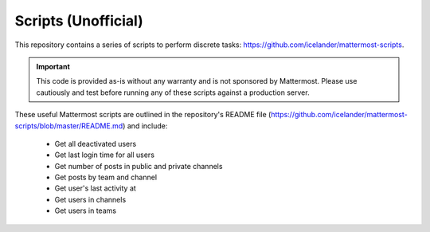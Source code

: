 Scripts (Unofficial)
====================

This repository contains a series of scripts to perform discrete tasks: https://github.com/icelander/mattermost-scripts.

.. important::
   
   This code is provided as-is without any warranty and is not sponsored by Mattermost. Please use cautiously and test before running any of these scripts against a production server.

These useful Mattermost scripts are outlined in the repository's README file (https://github.com/icelander/mattermost-scripts/blob/master/README.md) and include:

 - Get all deactivated users
 - Get last login time for all users
 - Get number of posts in public and private channels
 - Get posts by team and channel
 - Get user's last activity at
 - Get users in channels
 - Get users in teams
